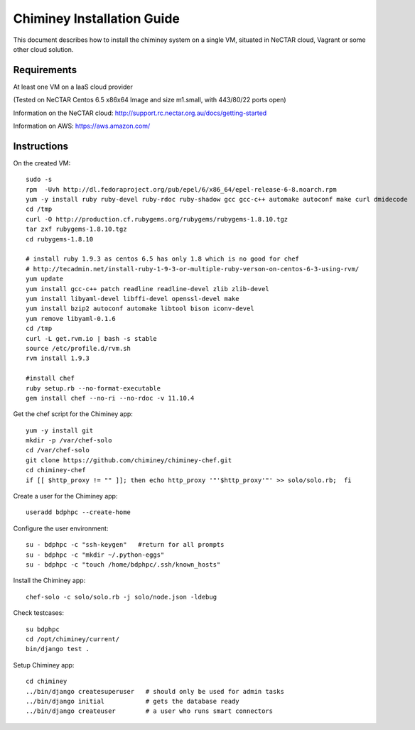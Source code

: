 .. _installation_guide:

Chiminey Installation Guide
===========================


This document describes how to install the chiminey system on a single VM, situated
in NeCTAR cloud, Vagrant or some other cloud solution.

Requirements
------------

At least one VM on a IaaS cloud provider

(Tested on NeCTAR Centos 6.5 x86x64 Image and size m1.small, with 443/80/22 ports open)

Information on the NeCTAR cloud:
http://support.rc.nectar.org.au/docs/getting-started

Information on AWS: https://aws.amazon.com/


Instructions
------------

On the created VM::

    sudo -s
    rpm  -Uvh http://dl.fedoraproject.org/pub/epel/6/x86_64/epel-release-6-8.noarch.rpm
    yum -y install ruby ruby-devel ruby-rdoc ruby-shadow gcc gcc-c++ automake autoconf make curl dmidecode
    cd /tmp
    curl -O http://production.cf.rubygems.org/rubygems/rubygems-1.8.10.tgz
    tar zxf rubygems-1.8.10.tgz
    cd rubygems-1.8.10

    # install ruby 1.9.3 as centos 6.5 has only 1.8 which is no good for chef
    # http://tecadmin.net/install-ruby-1-9-3-or-multiple-ruby-verson-on-centos-6-3-using-rvm/
    yum update
    yum install gcc-c++ patch readline readline-devel zlib zlib-devel
    yum install libyaml-devel libffi-devel openssl-devel make
    yum install bzip2 autoconf automake libtool bison iconv-devel
    yum remove libyaml-0.1.6
    cd /tmp
    curl -L get.rvm.io | bash -s stable
    source /etc/profile.d/rvm.sh
    rvm install 1.9.3

    #install chef
    ruby setup.rb --no-format-executable
    gem install chef --no-ri --no-rdoc -v 11.10.4


Get the chef script for the Chiminey app::

    yum -y install git
    mkdir -p /var/chef-solo
    cd /var/chef-solo
    git clone https://github.com/chiminey/chiminey-chef.git
    cd chiminey-chef
    if [[ $http_proxy != "" ]]; then echo http_proxy '"'$http_proxy'"' >> solo/solo.rb;  fi

Create a user for the Chiminey app::

    useradd bdphpc --create-home

Configure the user environment::

    su - bdphpc -c "ssh-keygen"   #return for all prompts
    su - bdphpc -c "mkdir ~/.python-eggs"
    su - bdphpc -c "touch /home/bdphpc/.ssh/known_hosts"

Install the Chiminey app::

    chef-solo -c solo/solo.rb -j solo/node.json -ldebug

Check testcases::

    su bdphpc
    cd /opt/chiminey/current/
    bin/django test .

Setup Chiminey app::

    cd chiminey
    ../bin/django createsuperuser   # should only be used for admin tasks
    ../bin/django initial           # gets the database ready
    ../bin/django createuser        # a user who runs smart connectors


.. seealso::

        https://www.djangoproject.com/
           The Django Project

        https://docs.djangoproject.com/en/1.4/intro/install/
           Django Quick Install Guide



